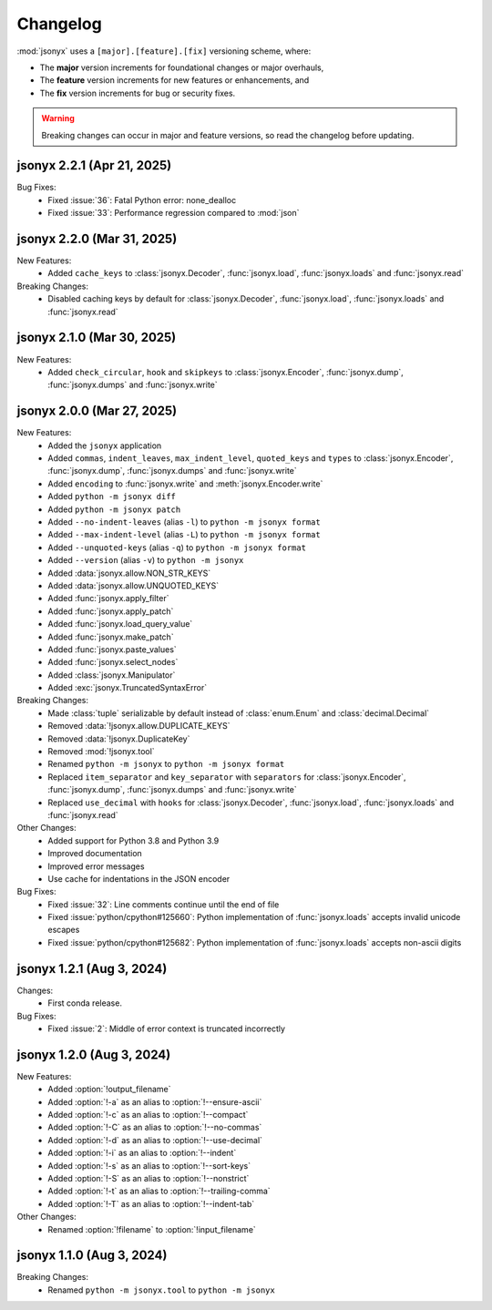 Changelog
=========

:mod:`jsonyx` uses a ``[major].[feature].[fix]`` versioning scheme, where:

- The **major** version increments for foundational changes or major overhauls,
- The **feature** version increments for new features or enhancements, and
- The **fix** version increments for bug or security fixes.

.. warning:: Breaking changes can occur in major and feature versions, so read
  the changelog before updating.

jsonyx 2.2.1 (Apr 21, 2025)
---------------------------

Bug Fixes:
    - Fixed :issue:`36`: Fatal Python error: none_dealloc
    - Fixed :issue:`33`: Performance regression compared to :mod:`json`

jsonyx 2.2.0 (Mar 31, 2025)
---------------------------

New Features:
    - Added ``cache_keys`` to :class:`jsonyx.Decoder`, :func:`jsonyx.load`,
      :func:`jsonyx.loads` and :func:`jsonyx.read`

Breaking Changes:
    - Disabled caching keys by default for :class:`jsonyx.Decoder`,
      :func:`jsonyx.load`, :func:`jsonyx.loads` and :func:`jsonyx.read`

jsonyx 2.1.0 (Mar 30, 2025)
---------------------------

New Features:
    - Added ``check_circular``, ``hook`` and ``skipkeys`` to
      :class:`jsonyx.Encoder`, :func:`jsonyx.dump`, :func:`jsonyx.dumps` and
      :func:`jsonyx.write`

jsonyx 2.0.0 (Mar 27, 2025)
---------------------------

New Features:
    - Added the ``jsonyx`` application
    - Added ``commas``, ``indent_leaves``, ``max_indent_level``,
      ``quoted_keys`` and ``types`` to :class:`jsonyx.Encoder`,
      :func:`jsonyx.dump`, :func:`jsonyx.dumps` and :func:`jsonyx.write`
    - Added ``encoding`` to :func:`jsonyx.write` and
      :meth:`jsonyx.Encoder.write`
    - Added ``python -m jsonyx diff``
    - Added ``python -m jsonyx patch``
    - Added ``--no-indent-leaves`` (alias ``-l``) to
      ``python -m jsonyx format``
    - Added ``--max-indent-level`` (alias ``-L``) to
      ``python -m jsonyx format``
    - Added ``--unquoted-keys`` (alias ``-q``) to ``python -m jsonyx format``
    - Added ``--version`` (alias ``-v``) to ``python -m jsonyx``
    - Added :data:`jsonyx.allow.NON_STR_KEYS`
    - Added :data:`jsonyx.allow.UNQUOTED_KEYS`
    - Added :func:`jsonyx.apply_filter`
    - Added :func:`jsonyx.apply_patch`
    - Added :func:`jsonyx.load_query_value`
    - Added :func:`jsonyx.make_patch`
    - Added :func:`jsonyx.paste_values`
    - Added :func:`jsonyx.select_nodes`
    - Added :class:`jsonyx.Manipulator`
    - Added :exc:`jsonyx.TruncatedSyntaxError`

Breaking Changes:
    - Made :class:`tuple` serializable by default instead of :class:`enum.Enum`
      and :class:`decimal.Decimal`
    - Removed :data:`!jsonyx.allow.DUPLICATE_KEYS`
    - Removed :data:`!jsonyx.DuplicateKey`
    - Removed :mod:`!jsonyx.tool`
    - Renamed ``python -m jsonyx`` to ``python -m jsonyx format``
    - Replaced ``item_separator`` and ``key_separator`` with ``separators`` for
      :class:`jsonyx.Encoder`, :func:`jsonyx.dump`, :func:`jsonyx.dumps` and
      :func:`jsonyx.write`
    - Replaced ``use_decimal`` with ``hooks`` for :class:`jsonyx.Decoder`,
      :func:`jsonyx.load`, :func:`jsonyx.loads` and :func:`jsonyx.read`

Other Changes:
    - Added support for Python 3.8 and Python 3.9
    - Improved documentation
    - Improved error messages
    - Use cache for indentations in the JSON encoder

Bug Fixes:
    - Fixed :issue:`32`: Line comments continue until the end of file
    - Fixed :issue:`python/cpython#125660`: Python implementation of
      :func:`jsonyx.loads` accepts invalid unicode escapes
    - Fixed :issue:`python/cpython#125682`: Python implementation of
      :func:`jsonyx.loads` accepts non-ascii digits

jsonyx 1.2.1 (Aug 3, 2024)
--------------------------

Changes:
    - First conda release.

Bug Fixes:
    - Fixed :issue:`2`: Middle of error context is truncated incorrectly

jsonyx 1.2.0 (Aug 3, 2024)
--------------------------

New Features:
    - Added :option:`!output_filename`
    - Added :option:`!-a` as an alias to :option:`!--ensure-ascii`
    - Added :option:`!-c` as an alias to :option:`!--compact`
    - Added :option:`!-C` as an alias to :option:`!--no-commas`
    - Added :option:`!-d` as an alias to :option:`!--use-decimal`
    - Added :option:`!-i` as an alias to :option:`!--indent`
    - Added :option:`!-s` as an alias to :option:`!--sort-keys`
    - Added :option:`!-S` as an alias to :option:`!--nonstrict`
    - Added :option:`!-t` as an alias to :option:`!--trailing-comma`
    - Added :option:`!-T` as an alias to :option:`!--indent-tab`

Other Changes:
    - Renamed :option:`!filename` to :option:`!input_filename`

jsonyx 1.1.0 (Aug 3, 2024)
--------------------------

Breaking Changes:
    - Renamed ``python -m jsonyx.tool`` to ``python -m jsonyx``

